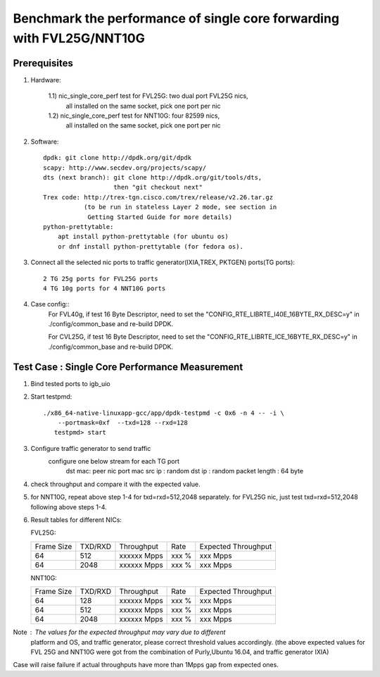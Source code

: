 .. Copyright (c) <2016>, Intel Corporation
   All rights reserved.
   
   Redistribution and use in source and binary forms, with or without
   modification, are permitted provided that the following conditions
   are met:
   
   - Redistributions of source code must retain the above copyright
     notice, this list of conditions and the following disclaimer.
   
   - Redistributions in binary form must reproduce the above copyright
     notice, this list of conditions and the following disclaimer in
     the documentation and/or other materials provided with the
     distribution.
   
   - Neither the name of Intel Corporation nor the names of its
     contributors may be used to endorse or promote products derived
     from this software without specific prior written permission.
   
   THIS SOFTWARE IS PROVIDED BY THE COPYRIGHT HOLDERS AND CONTRIBUTORS
   "AS IS" AND ANY EXPRESS OR IMPLIED WARRANTIES, INCLUDING, BUT NOT
   LIMITED TO, THE IMPLIED WARRANTIES OF MERCHANTABILITY AND FITNESS
   FOR A PARTICULAR PURPOSE ARE DISCLAIMED. IN NO EVENT SHALL THE
   COPYRIGHT OWNER OR CONTRIBUTORS BE LIABLE FOR ANY DIRECT, INDIRECT,
   INCIDENTAL, SPECIAL, EXEMPLARY, OR CONSEQUENTIAL DAMAGES
   (INCLUDING, BUT NOT LIMITED TO, PROCUREMENT OF SUBSTITUTE GOODS OR
   SERVICES; LOSS OF USE, DATA, OR PROFITS; OR BUSINESS INTERRUPTION)
   HOWEVER CAUSED AND ON ANY THEORY OF LIABILITY, WHETHER IN CONTRACT,
   STRICT LIABILITY, OR TORT (INCLUDING NEGLIGENCE OR OTHERWISE)
   ARISING IN ANY WAY OUT OF THE USE OF THIS SOFTWARE, EVEN IF ADVISED
   OF THE POSSIBILITY OF SUCH DAMAGE.

======================================================================
Benchmark the performance of single core forwarding with FVL25G/NNT10G
======================================================================

Prerequisites
=============

1. Hardware:

    1.1) nic_single_core_perf test for FVL25G: two dual port FVL25G nics,
        all installed on the same socket, pick one port per nic
    1.2) nic_single_core_perf test for NNT10G: four 82599 nics,
        all installed on the same socket, pick one port per nic
  
2. Software::

    dpdk: git clone http://dpdk.org/git/dpdk
    scapy: http://www.secdev.org/projects/scapy/
    dts (next branch): git clone http://dpdk.org/git/tools/dts, 
                       then "git checkout next" 
    Trex code: http://trex-tgn.cisco.com/trex/release/v2.26.tar.gz 
               (to be run in stateless Layer 2 mode, see section in
                Getting Started Guide for more details)
    python-prettytable:
        apt install python-prettytable (for ubuntu os) 
        or dnf install python-prettytable (for fedora os). 

3. Connect all the selected nic ports to traffic generator(IXIA,TREX,
   PKTGEN) ports(TG ports)::

    2 TG 25g ports for FVL25G ports
    4 TG 10g ports for 4 NNT10G ports

4. Case config::
    For FVL40g, if test 16 Byte Descriptor, need to set the "CONFIG_RTE_LIBRTE_I40E_16BYTE_RX_DESC=y"
    in ./config/common_base and re-build DPDK.

    For CVL25G, if test 16 Byte Descriptor, need to set the "CONFIG_RTE_LIBRTE_ICE_16BYTE_RX_DESC=y"
    in ./config/common_base and re-build DPDK.
    
Test Case : Single Core Performance Measurement
===============================================
1) Bind tested ports to igb_uio

2) Start testpmd::

     ./x86_64-native-linuxapp-gcc/app/dpdk-testpmd -c 0x6 -n 4 -- -i \
         --portmask=0xf  --txd=128 --rxd=128
        testpmd> start
        
3) Configure traffic generator to send traffic
    configure one below stream for each TG port
        dst mac: peer nic port mac
        src ip : random
        dst ip : random
        packet length : 64 byte
        
4)  check throughput and compare it with the expected value.

5)  for NNT10G, repeat above step 1-4 for txd=rxd=512,2048 separately.
    for FVL25G nic, just test txd=rxd=512,2048 following above steps 
    1-4.

6) Result tables for different NICs:

   FVL25G:

   +------------+---------+-------------+---------+---------------------+
   | Frame Size | TXD/RXD |  Throughput |   Rate  | Expected Throughput |
   +------------+---------+-------------+---------+---------------------+
   |     64     |   512   | xxxxxx Mpps |   xxx % |     xxx    Mpps     |
   +------------+---------+-------------+---------+---------------------+
   |     64     |   2048  | xxxxxx Mpps |   xxx % |     xxx    Mpps     |
   +------------+---------+-------------+---------+---------------------+

   NNT10G:

   +------------+---------+-------------+---------+---------------------+
   | Frame Size | TXD/RXD |  Throughput |   Rate  | Expected Throughput |
   +------------+---------+-------------+---------+---------------------+
   |     64     |   128   | xxxxxx Mpps |   xxx % |       xxx  Mpps     |
   +------------+---------+-------------+---------+---------------------+
   |     64     |   512   | xxxxxx Mpps |   xxx % |       xxx  Mpps     |
   +------------+---------+-------------+---------+---------------------+
   |     64     |   2048  | xxxxxx Mpps |   xxx % |       xxx  Mpps     |
   +------------+---------+-------------+---------+---------------------+

Note : The values for the expected throughput may vary due to different
       platform and OS, and traffic generator, please correct threshold
       values accordingly. (the above expected values for FVL 25G and
       NNT10G  were got from the combination of Purly,Ubuntu 16.04, and
       traffic generator IXIA) 

Case will raise failure if actual throughputs have more than 1Mpps gap
from expected ones. 
